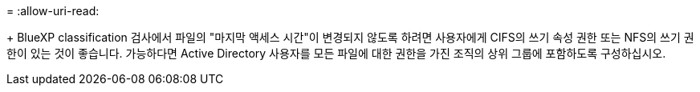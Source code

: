 = 
:allow-uri-read: 


+ BlueXP classification 검사에서 파일의 "마지막 액세스 시간"이 변경되지 않도록 하려면 사용자에게 CIFS의 쓰기 속성 권한 또는 NFS의 쓰기 권한이 있는 것이 좋습니다. 가능하다면 Active Directory 사용자를 모든 파일에 대한 권한을 가진 조직의 상위 그룹에 포함하도록 구성하십시오.
